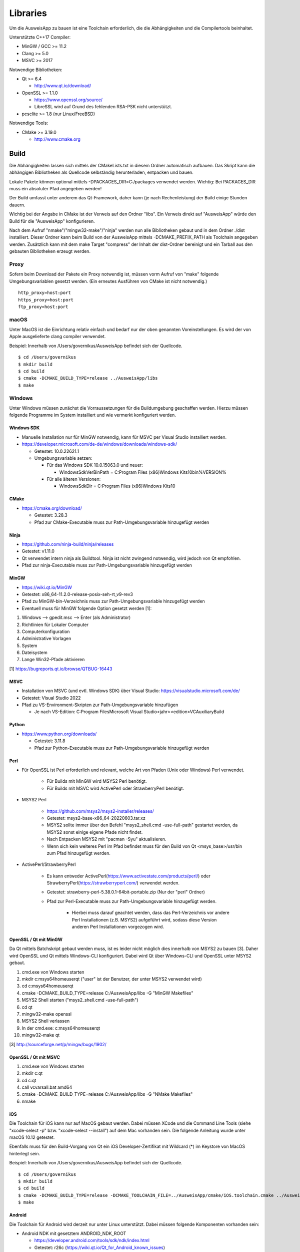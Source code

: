 Libraries
=========

Um die AusweisApp zu bauen ist eine Toolchain erforderlich, die die
Abhängigkeiten und die Compilertools beinhaltet.

Unterstützte C++17 Compiler:

- MinGW / GCC >= 11.2

- Clang >= 5.0

- MSVC >= 2017


Notwendige Bibliotheken:

- Qt >= 6.4

  - http://www.qt.io/download/

- OpenSSL >= 1.1.0

  - https://www.openssl.org/source/

  - LibreSSL wird auf Grund des fehlenden RSA-PSK nicht unterstützt.

- pcsclite >= 1.8 (nur Linux/FreeBSD)


Notwendige Tools:

- CMake >= 3.19.0

  - http://www.cmake.org



Build
-----
Die Abhängigkeiten lassen sich mittels der CMakeLists.txt in diesem Ordner
automatisch aufbauen.
Das Skript kann die abhängigen Bibliotheken als Quellcode selbständig herunterladen,
entpacken und bauen.

Lokale Pakete können optional mittels -DPACKAGES_DIR=C:/packages verwendet werden.
Wichtig: Bei PACKAGES_DIR muss ein absoluter Pfad angegeben werden!

Der Build umfasst unter anderem das Qt-Framework, daher kann (je nach Rechenleistung)
der Build einige Stunden dauern.

Wichtig bei der Angabe in CMake ist der Verweis auf den Ordner "libs". Ein Verweis
direkt auf "AusweisApp" würde den Build für die "AusweisApp" konfigurieren.

Nach dem Aufruf "nmake"/"mingw32-make"/"ninja" werden nun alle Bibliotheken gebaut und
in dem Ordner ./dist installiert. Dieser Ordner kann beim Build von der AusweisApp
mittels -DCMAKE_PREFIX_PATH als Toolchain angegeben werden.
Zusätzlich kann mit dem make Target "compress" der Inhalt der dist-Ordner bereinigt und
ein Tarball aus den gebauten Bibliotheken erzeugt werden.


Proxy
^^^^^
Sofern beim Download der Pakete ein Proxy notwendig ist, müssen vorm Aufruf von "make"
folgende Umgebungsvariablen gesetzt werden. (Ein erneutes Ausführen von CMake ist nicht
notwendig.)

::

   http_proxy=host:port
   https_proxy=host:port
   ftp_proxy=host:port



macOS
^^^^^
Unter MacOS ist die Einrichtung relativ einfach und bedarf nur der oben genannten Voreinstellungen.
Es wird der von Apple ausgelieferte clang compiler verwendet.

Beispiel: Innerhalb von /Users/governikus/AusweisApp befindet sich der Quellcode.

::

   $ cd /Users/governikus
   $ mkdir build
   $ cd build
   $ cmake -DCMAKE_BUILD_TYPE=release ../AusweisApp/libs
   $ make


Windows
^^^^^^^
Unter Windows müssen zunächst die Vorraussetzungen für die Buildumgebung geschaffen
werden. Hierzu müssen folgende Programme im System installiert und wie vermerkt
konfiguriert werden.


Windows SDK
"""""""""""

- Manuelle Installation nur für MinGW notwendig, kann für MSVC per Visual Studio
  installiert werden.

- https://developer.microsoft.com/de-de/windows/downloads/windows-sdk/

  - Getestet: 10.0.22621.1

  - Umgebungsvariable setzen:

    - Für das Windows SDK 10.0.15063.0 und neuer:

      - WindowsSdkVerBinPath = C:\Program Files (x86)\Windows Kits\10\bin\%VERSION%

    - Für alle älteren Versionen:

      - WindowsSdkDir = C:\Program Files (x86)\Windows Kits\10


CMake
"""""

- https://cmake.org/download/

  - Getestet: 3.28.3

  - Pfad zur CMake-Executable muss zur Path-Umgebungsvariable hinzugefügt werden


Ninja
"""""

- https://github.com/ninja-build/ninja/releases

- Getestet: v1.11.0

- Qt verwendet intern ninja als Buildtool. Ninja ist nicht zwingend notwendig,
  wird jedoch von Qt empfohlen.

- Pfad zur ninja-Executable muss zur Path-Umgebungsvariable hinzugefügt werden


MinGW
"""""

- https://wiki.qt.io/MinGW

- Getestet: x86_64-11.2.0-release-posix-seh-rt_v9-rev3

- Pfad zu MinGW-bin-Verzeichnis muss zur Path-Umgebungsvariable hinzugefügt
  werden


- Eventuell muss für MinGW folgende Option gesetzt werden [1]:

#. Windows --> gpedit.msc --> Enter (als Administrator)

#. Richtlinien für Lokaler Computer

#. Computerkonfiguration

#. Administrative Vorlagen

#. System

#. Dateisystem

#. Lange Win32-Pfade aktivieren

[1] https://bugreports.qt.io/browse/QTBUG-16443


MSVC
""""

- Installation von MSVC (und evtl. Windows SDK) über Visual Studio:
  https://visualstudio.microsoft.com/de/

- Getestet: Visual Studio 2022

- Pfad zu VS-Environment-Skripten zur Path-Umgebungsvariable hinzufügen

  - Je nach VS-Edition: C:\Program Files\Microsoft Visual Studio\<jahr>\<edition>\VC\Auxiliary\Build


Python
""""""

- https://www.python.org/downloads/

  - Getestet: 3.11.8

  - Pfad zur Python-Executable muss zur Path-Umgebungsvariable hinzugefügt werden


Perl
""""

- Für OpenSSL ist Perl erforderlich und relevant,
  welche Art von Pfaden (Unix oder Windows) Perl verwendet.

    - Für Builds mit MinGW wird MSYS2 Perl benötigt.

    - Für Builds mit MSVC wird ActivePerl oder StrawberryPerl benötigt.


- MSYS2 Perl

    - https://github.com/msys2/msys2-installer/releases/

    - Getestet: msys2-base-x86_64-20220603.tar.xz

    - MSYS2 sollte immer über den Befehl "msys2_shell.cmd -use-full-path" gestartet
      werden, da MSYS2 sonst einige eigene Pfade nicht findet.

    - Nach Entpacken MSYS2 mit "pacman -Syu" aktualisieren.

    - Wenn sich kein weiteres Perl im Pfad befindet muss für den Build von Qt
      <msys_base>/usr/bin zum Pfad hinzugefügt werden.

- ActivePerl/StrawberryPerl

    - Es kann entweder ActivePerl(https://www.activestate.com/products/perl/) oder
      StrawberryPerl(https://strawberryperl.com/) verwendet werden.

    - Getestet: strawberry-perl-5.38.0.1-64bit-portable.zip (Nur der "perl" Ordner)

    - Pfad zur Perl-Executable muss zur Path-Umgebungsvariable hinzugefügt werden.

        - Hierbei muss darauf geachtet werden, dass das Perl-Verzeichnis
          vor andere Perl Installationen (z.B. MSYS2) aufgeführt wird, sodass
          diese Version anderen Perl Installationen vorgezogen wird.



OpenSSL / Qt mit MinGW
""""""""""""""""""""""

Da Qt mittels Batchskript gebaut werden muss, ist es leider nicht möglich dies innerhalb
von MSYS2 zu bauen [3]. Daher wird OpenSSL und Qt mittels Windows-CLI konfiguriert.
Dabei wird Qt über Windows-CLI und OpenSSL unter MSYS2 gebaut.

#. cmd.exe von Windows starten

#. mkdir c:\msys64\home\user\qt ("user" ist der Benutzer, der unter MSYS2 verwendet wird)

#. cd c:\msys64\home\user\qt

#. cmake -DCMAKE_BUILD_TYPE=release C:/AusweisApp/libs -G "MinGW Makefiles"

#. MSYS2 Shell starten ("msys2_shell.cmd -use-full-path")

#. cd qt

#. mingw32-make openssl

#. MSYS2 Shell verlassen

#. In der cmd.exe: c:\msys64\home\user\qt

#. mingw32-make qt


[3] http://sourceforge.net/p/mingw/bugs/1902/


OpenSSL / Qt mit MSVC
"""""""""""""""""""""

#. cmd.exe von Windows starten

#. mkdir c:\qt

#. cd c:\qt

#. call vcvarsall.bat amd64

#. cmake -DCMAKE_BUILD_TYPE=release C:/AusweisApp/libs -G "NMake Makefiles"

#. nmake


iOS
"""
Die Toolchain für iOS kann nur auf MacOS gebaut werden. Dabei müssen XCode und
die Command Line Tools (siehe "xcode-select -p" bzw. "xcode-select --install")
auf dem Mac vorhanden sein. Die folgende Anleitung wurde unter macOS 10.12 getestet.

Ebenfalls muss für den Build-Vorgang von Qt ein iOS Developer-Zertifikat mit Wildcard (*)
im Keystore von MacOS hinterlegt sein.

Beispiel: Innerhalb von /Users/governikus/AusweisApp befindet sich der Quellcode.

::

   $ cd /Users/governikus
   $ mkdir build
   $ cd build
   $ cmake -DCMAKE_BUILD_TYPE=release -DCMAKE_TOOLCHAIN_FILE=../AusweisApp/cmake/iOS.toolchain.cmake ../AusweisApp/libs
   $ make


Android
"""""""
Die Toolchain für Android wird derzeit nur unter Linux unterstützt. Dabei müssen folgende
Komponenten vorhanden sein:

- Android NDK mit gesetztem ANDROID_NDK_ROOT

  - https://developer.android.com/tools/sdk/ndk/index.html

  - Getestet: r26c (https://wiki.qt.io/Qt_for_Android_known_issues)

- Android SDK (cmdline) mit gesetztem ANDROID_SDK_ROOT

  - https://developer.android.com/tools#tools-sdk

  - Getestet: 12.0

- SDK build tools

  - https://developer.android.com/studio/releases/build-tools

  - Getestet: 34.0.0

- Um Qt erfolgreich zu bauen, ist mindestens ein API-Levelpaket von Android notwendig.
  Dieses sollte mindestens Level 21 sein. Nähere Informationen dazu
  sind im Wiki von Qt enthalten: http://wiki.qt.io/Android
  Die Plattformen können mittels Android Manager nachinstalliert werden.

- JDK mit gesetztem JAVA_HOME



Beispiel: Innerhalb von /home/governikus/AusweisApp befindet sich der Quellcode.

::

   $ cd /home/governikus
   $ mkdir build
   $ cd build
   $ cmake -DCMAKE_BUILD_TYPE=release -DCMAKE_TOOLCHAIN_FILE=../AusweisApp/cmake/android.toolchain.cmake ../AusweisApp/libs
   $ make

Standardmäßig wird die Architektur "armeabi-v7a" gewählt. Um zum Beispiel die Toolchain für x86-Architektur
zu bauen, ist beim Aufruf von CMake der Parameter "-DCMAKE_ANDROID_ARCH_ABI=x86" mitzugeben.

